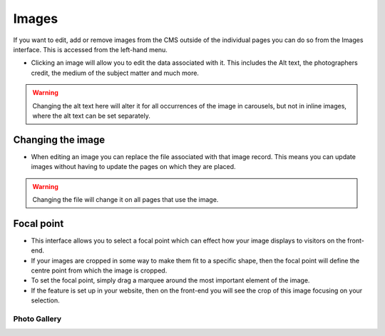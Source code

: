Images
~~~~~~

If you want to edit, add or remove images from the CMS outside of the individual pages you can do so from the Images interface. This is accessed from the left-hand menu.

.. image:: ../_static/images/screen31_images_page.png

* Clicking an image will allow you to edit the data associated with it. This includes the Alt text, the photographers credit, the medium of the subject matter and much more. 

.. Warning:: 
	Changing the alt text here will alter it for all occurrences of the image in carousels, but not in inline images, where the alt text can be set separately.

.. image:: ../_static/images/screen32_image_edit_page.png

==================
Changing the image
==================

* When editing an image you can replace the file associated with that image record. This means you can update images without having to update the pages on which they are placed. 

.. Warning::
	Changing the file will change it on all pages that use the image.

===========
Focal point
===========

* This interface allows you to select a focal point which can effect how your image displays to visitors on the front-end.
* If your images are cropped in some way to make them fit to a specific shape, then the focal point will define the centre point from which the image is cropped.
* To set the focal point, simply drag a marquee around the most important element of the image.
* If the feature is set up in your website, then on the front-end you will see the crop of this image focusing on your selection.


Photo Gallery
-------------
